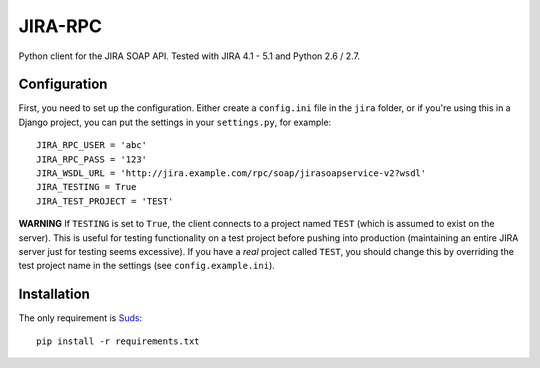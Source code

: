 ========
JIRA-RPC
========

Python client for the JIRA SOAP API.
Tested with JIRA 4.1 - 5.1 and Python 2.6 / 2.7.


Configuration
=============

First, you need to set up the configuration.
Either create a ``config.ini`` file in the ``jira`` folder, or if you're using this in a Django project, you can put the settings in your ``settings.py``, for example::

    JIRA_RPC_USER = 'abc'
    JIRA_RPC_PASS = '123'
    JIRA_WSDL_URL = 'http://jira.example.com/rpc/soap/jirasoapservice-v2?wsdl'
    JIRA_TESTING = True
    JIRA_TEST_PROJECT = 'TEST'


**WARNING** If ``TESTING`` is set to ``True``, the client connects to a project named ``TEST`` (which is assumed to exist on the server).
This is useful for testing functionality on a test project before pushing into production (maintaining an entire JIRA server just for testing seems excessive).
If you have a *real* project called ``TEST``, you should change this by overriding the test project name in the settings (see ``config.example.ini``).


Installation
============

The only requirement is Suds_::

    pip install -r requirements.txt

.. _Suds: https://fedorahosted.org/suds/
